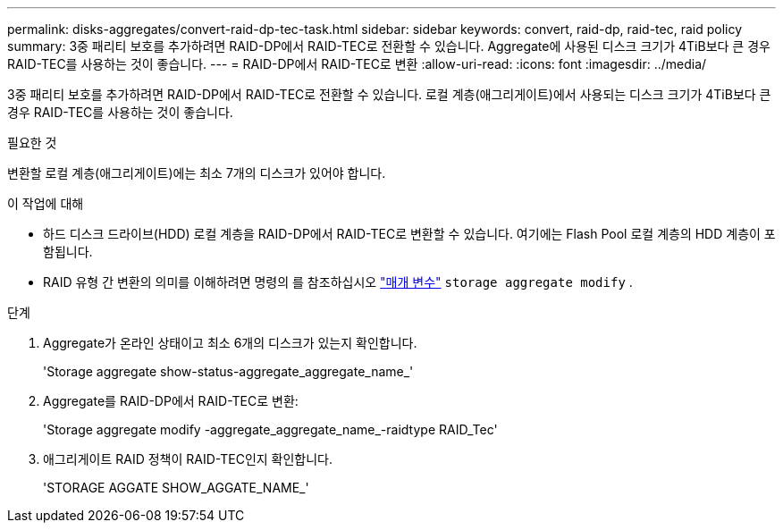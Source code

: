 ---
permalink: disks-aggregates/convert-raid-dp-tec-task.html 
sidebar: sidebar 
keywords: convert, raid-dp, raid-tec, raid policy 
summary: 3중 패리티 보호를 추가하려면 RAID-DP에서 RAID-TEC로 전환할 수 있습니다. Aggregate에 사용된 디스크 크기가 4TiB보다 큰 경우 RAID-TEC를 사용하는 것이 좋습니다. 
---
= RAID-DP에서 RAID-TEC로 변환
:allow-uri-read: 
:icons: font
:imagesdir: ../media/


[role="lead"]
3중 패리티 보호를 추가하려면 RAID-DP에서 RAID-TEC로 전환할 수 있습니다. 로컬 계층(애그리게이트)에서 사용되는 디스크 크기가 4TiB보다 큰 경우 RAID-TEC를 사용하는 것이 좋습니다.

.필요한 것
변환할 로컬 계층(애그리게이트)에는 최소 7개의 디스크가 있어야 합니다.

.이 작업에 대해
* 하드 디스크 드라이브(HDD) 로컬 계층을 RAID-DP에서 RAID-TEC로 변환할 수 있습니다. 여기에는 Flash Pool 로컬 계층의 HDD 계층이 포함됩니다.
* RAID 유형 간 변환의 의미를 이해하려면 명령의 를 참조하십시오 https://docs.netapp.com/us-en/ontap-cli/storage-aggregate-modify.html#parameters["매개 변수"^] `storage aggregate modify` .


.단계
. Aggregate가 온라인 상태이고 최소 6개의 디스크가 있는지 확인합니다.
+
'Storage aggregate show-status-aggregate_aggregate_name_'

. Aggregate를 RAID-DP에서 RAID-TEC로 변환:
+
'Storage aggregate modify -aggregate_aggregate_name_-raidtype RAID_Tec'

. 애그리게이트 RAID 정책이 RAID-TEC인지 확인합니다.
+
'STORAGE AGGATE SHOW_AGGATE_NAME_'


